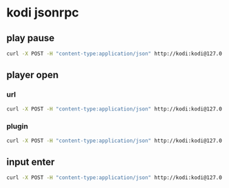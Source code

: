 #+STARTUP: content
* kodi jsonrpc
** play pause

#+begin_src sh
curl -X POST -H "content-type:application/json" http://kodi:kodi@127.0.0.1:8080/jsonrpc -d '{"jsonrpc": "2.0", "method": "Player.PlayPause","params":{"playerid":1}}'
#+end_src

** player open
*** url

#+begin_src sh
curl -X POST -H "content-type:application/json" http://kodi:kodi@127.0.0.1:8080/jsonrpc -d '{"jsonrpc": "2.0", "method": "Player.Open","params": {"item": { "file": "https://www.youtube.com/watch?v=ME4r4D3U-2k" } }}'
#+end_src

*** plugin

#+begin_src sh
curl -X POST -H "content-type:application/json" http://kodi:kodi@127.0.0.1:8080/jsonrpc -d '{"jsonrpc": "2.0", "method": "Player.Open","params": {"item": { "file": "plugin://plugin.video.youtube/play/?video_id=Jy0DTu4BF6Q" } }}'
#+end_src

** input enter

#+begin_src sh
curl -X POST -H "content-type:application/json" http://kodi:kodi@127.0.0.1:8080/jsonrpc -d '{"jsonrpc": "2.0", "id": 1, "method": "Input.Select"}' 2>/dev/null
#+end_src
